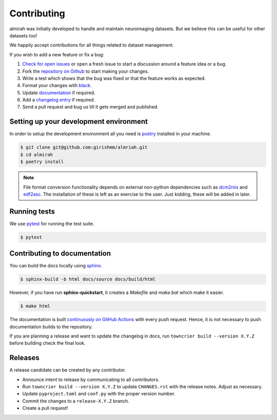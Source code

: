 Contributing
============

almirah was initially developed to handle and maintain neuroimaging
datasets. But we believe this can be useful for other datasets too!

We happily accept contributions for all things related to dataset
management.

If you wish to add a new feature or fix a bug:

#. `Check for open issues <https://github.com/girishmm/almirah/issues>`_
   or open a fresh issue to start a discussion around a feature idea
   or a bug.
#. Fork the `repository on Github <https://github.com/girishmm/almirah>`_
   to start making your changes.
#. Write a test which shows that the bug was fixed or that the feature
   works as expected.
#. Format your changes with `black <https://black.readthedocs.io/en/stable/>`_.
#. Update `documentation <#contributing-to-documentation>`_ if required.
#. Add a `changelog entry <https://github.com/girishmm/almirah/blob/main/changelog/README.md>`_
   if required.   
#. Send a pull request and bug us till it gets merged and published.

Setting up your development environment
---------------------------------------

In order to setup the development environment all you need is `poetry
<https://python-poetry.org/>`_ installed in your machine.

.. code-block:: bash
		
		$ git clone git@github.com:girishmm/almriah.git
		$ cd almirah
		$ poetry install

.. note::

   File format conversion functionality depends on external non-python
   dependencies such as `dcm2niix`_ and `edf2asc`_. The installation
   of these is left as an exercise to the user. Just kidding, these
   will be added in later.

   .. _dcm2niix: https://github.com/rordenlab/dcm2niix
   .. _edf2asc: https://www.sr-research.com/support/

Running tests
-------------

We use `pytest <https://docs.pytest.org/en/7.1.x/index.html>`_ for
running the test suite.

.. code-block:: bash

		$ pytest

Contributing to documentation
-----------------------------

You can build the docs locally using `sphinx <https://www.sphinx-doc.org/en/master/>`_.

.. code-block:: bash

		$ sphinx-build -b html docs/source docs/build/html

However, if you have run **sphinx-quickstart**, it creates a
*Makefile* and *make.bat* which make it easier.

.. code-block:: bash

		$ make html

The documentation is built `continuously on GitHub Actions
<https://github.com/girishmm/almirah/actions>`_ with every push
request. Hence, it is not necessary to push documentation builds to
the repository.

If you are planning a release and want to update the changelog in
docs, run ``towncrier build --version X.Y.Z`` before building check
the final look.

Releases
--------

A release candidate can be created by any contributor.

- Announce intent to release by communicating to all contributors.
- Run ``towncrier build --version X.Y.Z`` to update ``CHANGES.rst``
  with the release notes. Adjust as necessary.
- Update ``pyproject.toml`` and ``conf.py`` with the proper version
  number.
- Commit the changes to a ``release-X.Y.Z`` branch.
- Create a pull request!
